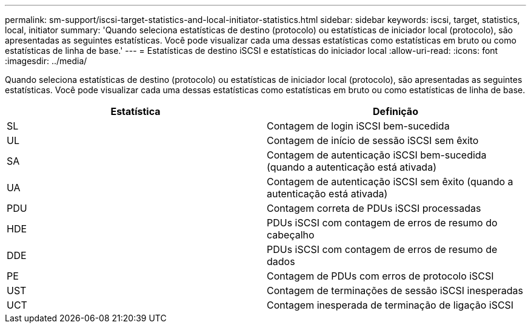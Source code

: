 ---
permalink: sm-support/iscsi-target-statistics-and-local-initiator-statistics.html 
sidebar: sidebar 
keywords: iscsi, target, statistics, local, initiator 
summary: 'Quando seleciona estatísticas de destino (protocolo) ou estatísticas de iniciador local (protocolo), são apresentadas as seguintes estatísticas. Você pode visualizar cada uma dessas estatísticas como estatísticas em bruto ou como estatísticas de linha de base.' 
---
= Estatísticas de destino iSCSI e estatísticas do iniciador local
:allow-uri-read: 
:icons: font
:imagesdir: ../media/


Quando seleciona estatísticas de destino (protocolo) ou estatísticas de iniciador local (protocolo), são apresentadas as seguintes estatísticas. Você pode visualizar cada uma dessas estatísticas como estatísticas em bruto ou como estatísticas de linha de base.

[cols="2*"]
|===
| Estatística | Definição 


 a| 
SL
 a| 
Contagem de login iSCSI bem-sucedida



 a| 
UL
 a| 
Contagem de início de sessão iSCSI sem êxito



 a| 
SA
 a| 
Contagem de autenticação iSCSI bem-sucedida (quando a autenticação está ativada)



 a| 
UA
 a| 
Contagem de autenticação iSCSI sem êxito (quando a autenticação está ativada)



 a| 
PDU
 a| 
Contagem correta de PDUs iSCSI processadas



 a| 
HDE
 a| 
PDUs iSCSI com contagem de erros de resumo do cabeçalho



 a| 
DDE
 a| 
PDUs iSCSI com contagem de erros de resumo de dados



 a| 
PE
 a| 
Contagem de PDUs com erros de protocolo iSCSI



 a| 
UST
 a| 
Contagem de terminações de sessão iSCSI inesperadas



 a| 
UCT
 a| 
Contagem inesperada de terminação de ligação iSCSI

|===